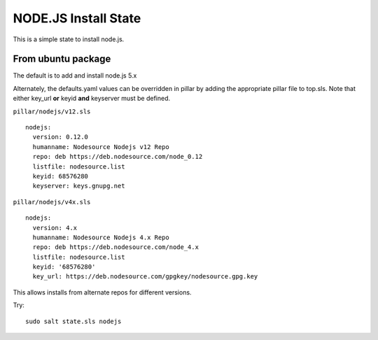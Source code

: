 NODE.JS Install State
=============================

This is a simple state to install node.js.

From ubuntu package
------------------------
The default is to add and install node.js 5.x  

Alternately, the defaults.yaml values can be overridden in pillar by adding the appropriate pillar file to top.sls.
Note that either key_url **or** keyid **and** keyserver must be defined.

``pillar/nodejs/v12.sls``
::
  nodejs:
    version: 0.12.0
    humanname: Nodesource Nodejs v12 Repo
    repo: deb https://deb.nodesource.com/node_0.12
    listfile: nodesource.list
    keyid: 68576280
    keyserver: keys.gnupg.net

``pillar/nodejs/v4x.sls``
::
  nodejs:
    version: 4.x
    humanname: Nodesource Nodejs 4.x Repo
    repo: deb https://deb.nodesource.com/node_4.x
    listfile: nodesource.list
    keyid: '68576280'
    key_url: https://deb.nodesource.com/gpgkey/nodesource.gpg.key
    
This allows installs from alternate repos for different versions.

Try::

  sudo salt state.sls nodejs
